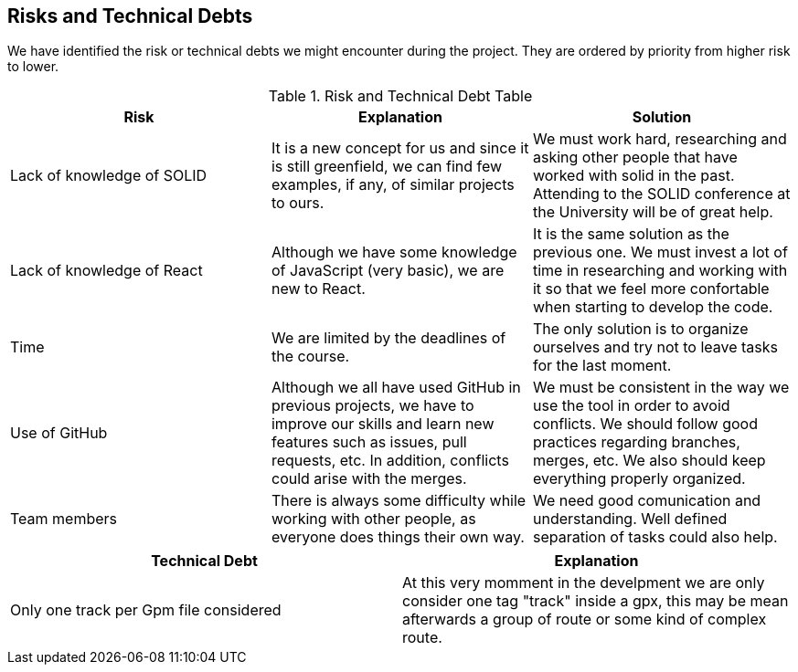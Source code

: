 [[section-technical-risks]]
== Risks and Technical Debts

We have identified the risk or technical debts we might encounter during the project. They are ordered by priority from higher risk to lower.

.Risk and Technical Debt Table
|=========================================================
| Risk | Explanation | Solution 

| Lack of knowledge of SOLID
| It is a new concept for us and since it is still greenfield, we can find few examples, if any, of similar projects to ours.
| We must work hard, researching and asking other people that have worked with solid in the past. Attending to the SOLID conference at the University will be of great help.

| Lack of knowledge of React
| Although we have some knowledge of JavaScript (very basic), we are new to React.
| It is the same solution as the previous one. We must invest a lot of time in researching and working with it so that we feel more confortable when starting to develop the code.

| Time
| We are limited by the deadlines of the course.
| The only solution is to organize ourselves and try not to leave tasks for the last moment.

| Use of GitHub 
| Although we all have used GitHub in previous projects, we have to improve our skills and learn new features such as issues, pull requests, etc. In addition, conflicts could arise with the merges. 
| We must be consistent in the way we use the tool in order to avoid conflicts. We should follow good practices regarding branches, merges, etc. We also should keep everything properly organized.

| Team members
| There is always some difficulty while working with other people, as everyone does things their own way.
| We need good comunication and understanding. Well defined separation of tasks could also help.

|=========================================================

|=========================================================
| Technical Debt | Explanation 

| Only one track per Gpm file considered
| At this very momment in the develpment we are only consider one tag "track" inside a gpx, this may be mean afterwards a group of route or some kind of complex route.

|=========================================================
